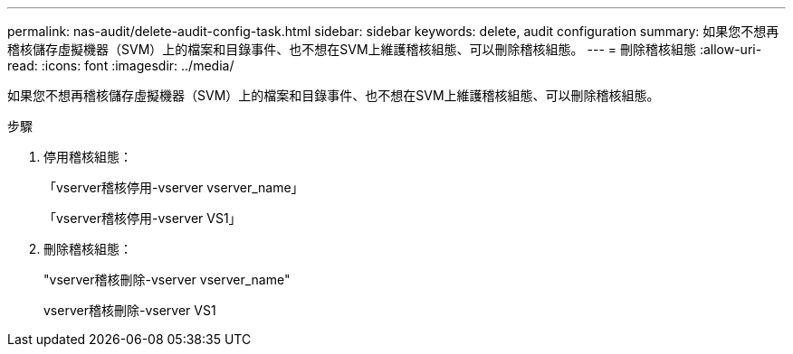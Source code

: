 ---
permalink: nas-audit/delete-audit-config-task.html 
sidebar: sidebar 
keywords: delete, audit configuration 
summary: 如果您不想再稽核儲存虛擬機器（SVM）上的檔案和目錄事件、也不想在SVM上維護稽核組態、可以刪除稽核組態。 
---
= 刪除稽核組態
:allow-uri-read: 
:icons: font
:imagesdir: ../media/


[role="lead"]
如果您不想再稽核儲存虛擬機器（SVM）上的檔案和目錄事件、也不想在SVM上維護稽核組態、可以刪除稽核組態。

.步驟
. 停用稽核組態：
+
「vserver稽核停用-vserver vserver_name」

+
「vserver稽核停用-vserver VS1」

. 刪除稽核組態：
+
"vserver稽核刪除-vserver vserver_name"

+
vserver稽核刪除-vserver VS1


